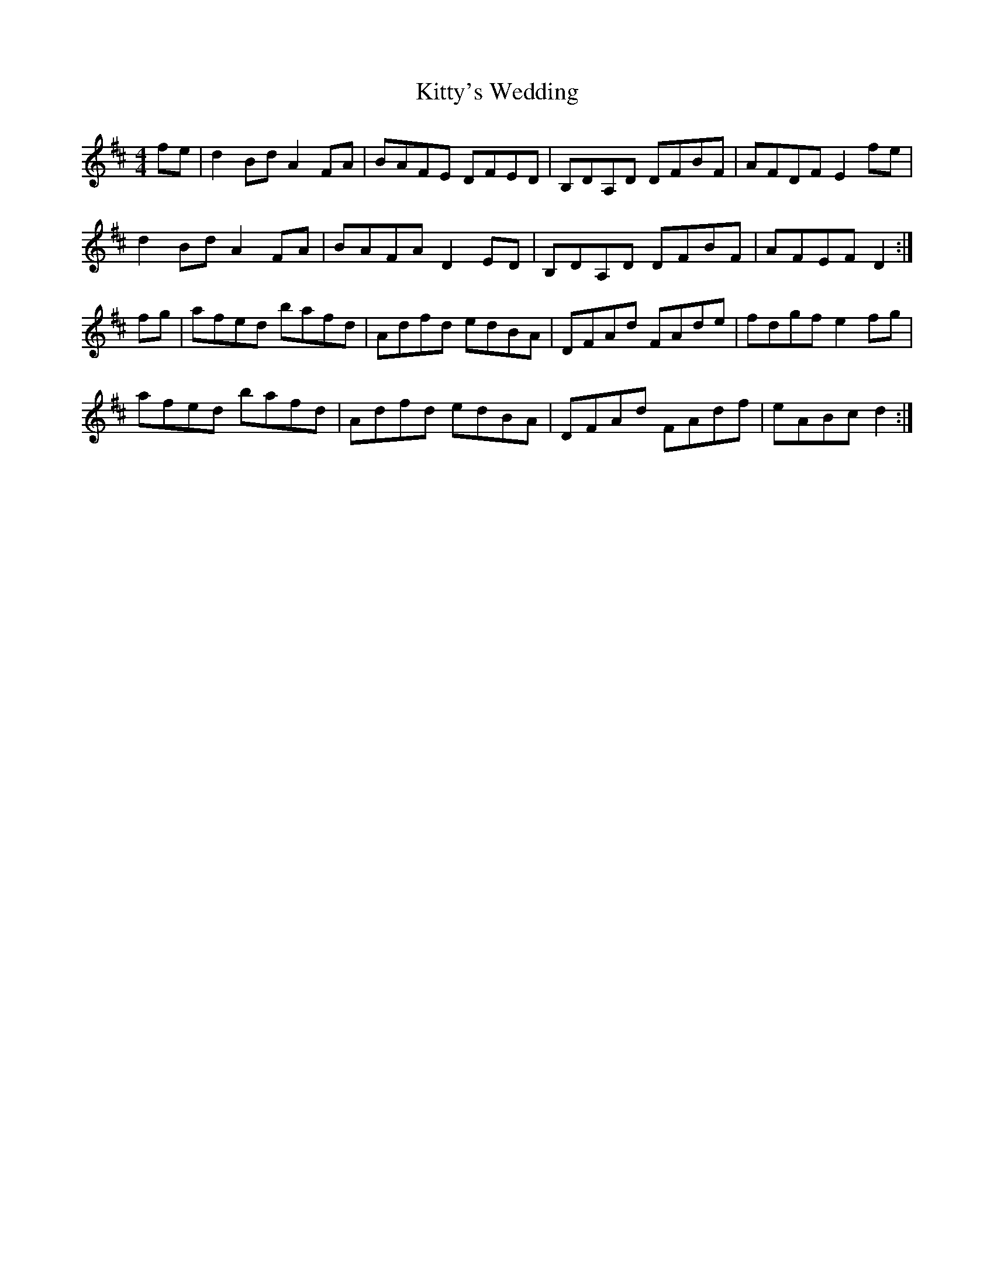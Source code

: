 X: 19
T:Kitty's Wedding
R:hornpipe
Z:Boston sessions
M:4/4
L:1/8
K:D
fe|d2Bd A2FA|BAFE DFED|B,DA,D DFBF|AFDF E2fe|
d2Bd A2FA|BAFA D2ED|B,DA,D DFBF|AFEF D2:|
fg|afed bafd|Adfd edBA|DFAd FAde|fdgf e2fg|
afed bafd|Adfd edBA|DFAd FAdf|eABc d2:|

